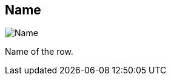 [#inspector-row-name]
== Name

image:generated/screenshots/elements/inspector/row/name.png[Name, role="related thumb right"]

Name of the row.
